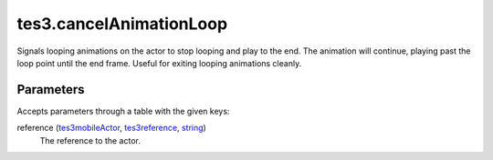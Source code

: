 tes3.cancelAnimationLoop
====================================================================================================

Signals looping animations on the actor to stop looping and play to the end. The animation will continue, playing past the loop point until the end frame. Useful for exiting looping animations cleanly.

Parameters
----------------------------------------------------------------------------------------------------

Accepts parameters through a table with the given keys:

reference (`tes3mobileActor`_, `tes3reference`_, `string`_)
    The reference to the actor.

.. _`string`: ../../../lua/type/string.html
.. _`tes3mobileActor`: ../../../lua/type/tes3mobileActor.html
.. _`tes3reference`: ../../../lua/type/tes3reference.html
